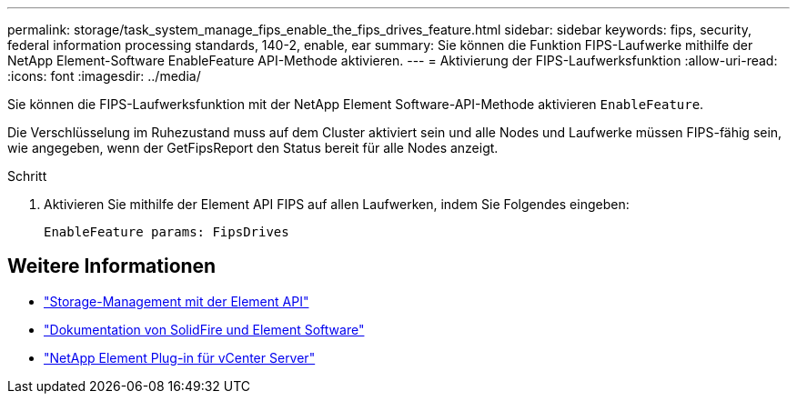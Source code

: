 ---
permalink: storage/task_system_manage_fips_enable_the_fips_drives_feature.html 
sidebar: sidebar 
keywords: fips, security, federal information processing standards, 140-2, enable, ear 
summary: Sie können die Funktion FIPS-Laufwerke mithilfe der NetApp Element-Software EnableFeature API-Methode aktivieren. 
---
= Aktivierung der FIPS-Laufwerksfunktion
:allow-uri-read: 
:icons: font
:imagesdir: ../media/


[role="lead"]
Sie können die FIPS-Laufwerksfunktion mit der NetApp Element Software-API-Methode aktivieren `EnableFeature`.

Die Verschlüsselung im Ruhezustand muss auf dem Cluster aktiviert sein und alle Nodes und Laufwerke müssen FIPS-fähig sein, wie angegeben, wenn der GetFipsReport den Status bereit für alle Nodes anzeigt.

.Schritt
. Aktivieren Sie mithilfe der Element API FIPS auf allen Laufwerken, indem Sie Folgendes eingeben:
+
`EnableFeature params: FipsDrives`





== Weitere Informationen

* link:../api/index.html["Storage-Management mit der Element API"]
* https://docs.netapp.com/us-en/element-software/index.html["Dokumentation von SolidFire und Element Software"]
* https://docs.netapp.com/us-en/vcp/index.html["NetApp Element Plug-in für vCenter Server"^]

